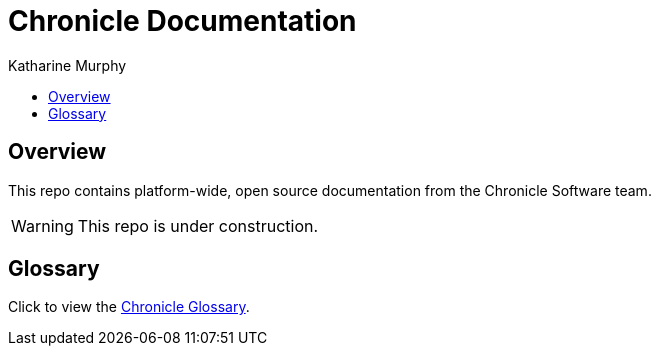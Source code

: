 = Chronicle Documentation
Katharine Murphy

:toc: macro
:toclevels: 4
:css-signature: demo
:toc-placement: macro
:toc-title:

toc::[]

== Overview

This repo contains platform-wide, open source documentation from the Chronicle Software team.

WARNING: This repo is under construction.

== Glossary

Click to view the link:./Glossary.adoc[Chronicle Glossary].


